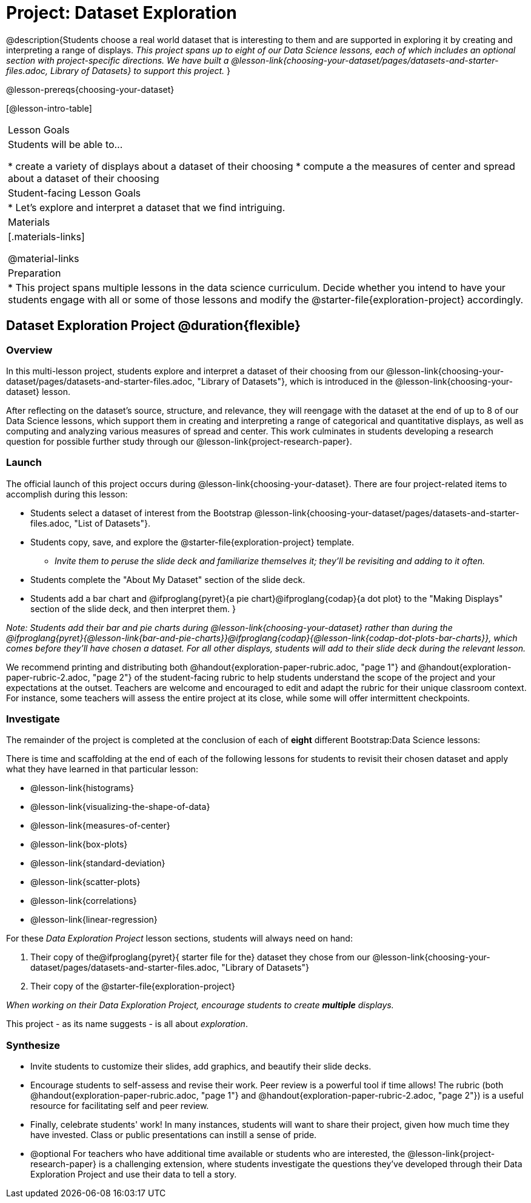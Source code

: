 = Project: Dataset Exploration

@description{Students choose a real world dataset that is interesting to them and are supported in exploring it by creating and interpreting a range of displays. __This project spans up to eight of our Data Science lessons, each of which includes an optional section with project-specific directions. We have built a @lesson-link{choosing-your-dataset/pages/datasets-and-starter-files.adoc, Library of Datasets} to support this project.__ }

@lesson-prereqs{choosing-your-dataset}


[@lesson-intro-table]
|===
| Lesson Goals
| Students will be able to...

* create a variety of displays about a dataset of their choosing
* compute a the measures of center and spread about a dataset of their choosing

| Student-facing Lesson Goals
|

* Let's explore and interpret a dataset that we find intriguing.

| Materials
|[.materials-links]

@material-links

| Preparation
|
* This project spans multiple lessons in the data science curriculum. Decide whether you intend to have your students engage with all or some of those lessons and modify the @starter-file{exploration-project} accordingly.

|===

== Dataset Exploration Project  @duration{flexible}

=== Overview

In this multi-lesson project, students explore and interpret a dataset of their choosing from our @lesson-link{choosing-your-dataset/pages/datasets-and-starter-files.adoc, "Library of Datasets"}, which is introduced in the @lesson-link{choosing-your-dataset} lesson.

After reflecting on the dataset's source, structure, and relevance, they will reengage with the dataset at the end of up to 8 of our Data Science lessons, which support them in creating and interpreting a range of categorical and quantitative displays, as well as computing and analyzing various measures of spread and center. This work culminates in students developing a research question for possible further study through our @lesson-link{project-research-paper}.

=== Launch

The official launch of this project occurs during @lesson-link{choosing-your-dataset}. There are four project-related items to accomplish during this lesson:

- Students select a dataset of interest from the Bootstrap @lesson-link{choosing-your-dataset/pages/datasets-and-starter-files.adoc, "List of Datasets"}.

- Students copy, save, and explore the @starter-file{exploration-project} template.
** _Invite them to peruse the slide deck and familiarize themselves it; they'll be revisiting and adding to it often._

- Students complete the "About My Dataset" section of the slide deck.

- Students add a bar chart and @ifproglang{pyret}{a pie chart}@ifproglang{codap}{a dot plot} to the "Making Displays" section of the slide deck, and then interpret them.
}

_Note: Students add their bar and pie charts during @lesson-link{choosing-your-dataset} rather than during the @ifproglang{pyret}{@lesson-link{bar-and-pie-charts}}@ifproglang{codap}{@lesson-link{codap-dot-plots-bar-charts}}, which comes before they'll have chosen a dataset. For all other displays, students will add to their slide deck during the relevant lesson._

We recommend printing and distributing both @handout{exploration-paper-rubric.adoc, "page 1"} and @handout{exploration-paper-rubric-2.adoc, "page 2"} of the student-facing rubric to help students understand the scope of the project and your expectations at the outset. Teachers are welcome and encouraged to edit and adapt the rubric for their unique classroom context. For instance, some teachers will assess the entire project at its close, while some will offer intermittent checkpoints.

=== Investigate

The remainder of the project is completed at the conclusion of each of *eight* different Bootstrap:Data Science lessons: 

There is time and scaffolding at the end of each of the following lessons for students to revisit their chosen dataset and apply what they have learned in that particular lesson:

- @lesson-link{histograms} 
- @lesson-link{visualizing-the-shape-of-data} 
- @lesson-link{measures-of-center} 
- @lesson-link{box-plots} 
- @lesson-link{standard-deviation}
- @lesson-link{scatter-plots} 
- @lesson-link{correlations} 
- @lesson-link{linear-regression}

For these _Data Exploration Project_ lesson sections, students will always need on hand: 

1. Their copy of the@ifproglang{pyret}{ starter file for the} dataset they chose from our @lesson-link{choosing-your-dataset/pages/datasets-and-starter-files.adoc, "Library of Datasets"}

2. Their copy of the @starter-file{exploration-project}



_When working on their Data Exploration Project, encourage students to create *multiple* displays._ 

This project - as its name suggests - is all about _exploration_. 

=== Synthesize

* Invite students to customize their slides, add graphics, and beautify their slide decks.

* Encourage students to self-assess and revise their work. Peer review is a powerful tool if time allows! The rubric (both @handout{exploration-paper-rubric.adoc, "page 1"} and @handout{exploration-paper-rubric-2.adoc, "page 2"}) is a useful resource for facilitating self and peer review.

* Finally, celebrate students' work! In many instances, students will want to share their project, given how much time they have invested. Class or public presentations can instill a sense of pride.

* @optional For teachers who have additional time available or students who are interested, the @lesson-link{project-research-paper} is a challenging extension, where students investigate the questions they've developed through their Data Exploration Project and use their data to tell a story.
